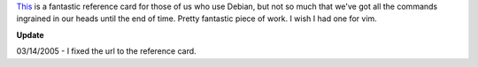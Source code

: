 .. title: Debian command reference card
.. slug: refcard
.. date: 2004-04-19 19:43:00
.. tags: computers, debian

`This <http://people.debian.org/~debacle/refcard/>`_
is a fantastic reference card for those of us who use Debian, but not
so much that we've got all the commands ingrained in our heads until
the end of time.  Pretty fantastic piece of work.  I wish I had one
for vim.

**Update**

03/14/2005 - I fixed the url to the reference card.

